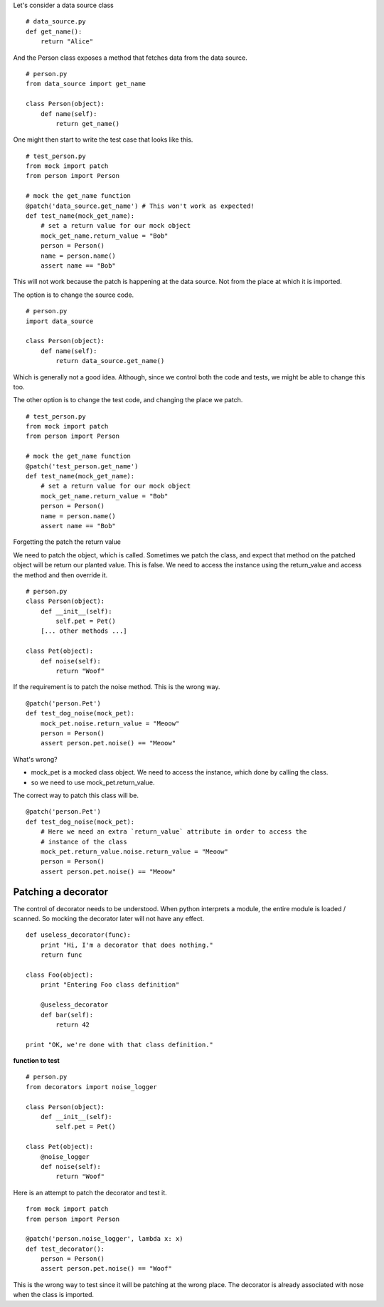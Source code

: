 

Let's consider a data source class

::

    # data_source.py
    def get_name():
        return "Alice"


And the Person class exposes a method that fetches data from the data source.

::

    # person.py
    from data_source import get_name

    class Person(object):
        def name(self):
            return get_name()

One might then start to write the test case that looks like this.


::

    # test_person.py
    from mock import patch
    from person import Person

    # mock the get_name function
    @patch('data_source.get_name') # This won't work as expected!
    def test_name(mock_get_name):
        # set a return value for our mock object
        mock_get_name.return_value = "Bob"
        person = Person()
        name = person.name()
        assert name == "Bob"

This will not work because the patch is happening at the data source. Not from the place at which it is imported.


The option is to change the source code.

::


    # person.py
    import data_source

    class Person(object):
        def name(self):
            return data_source.get_name()

Which is generally not a good idea. Although, since we control both the code and tests, we might be able to change
this too.

The other option is to change the test code, and changing the place we patch.

::

    # test_person.py
    from mock import patch
    from person import Person

    # mock the get_name function
    @patch('test_person.get_name')
    def test_name(mock_get_name):
        # set a return value for our mock object
        mock_get_name.return_value = "Bob"
        person = Person()
        name = person.name()
        assert name == "Bob"


Forgetting the patch the return value

We need to patch the object, which is called. Sometimes we patch the class, and expect that method on the patched
object will be return our planted value. This is false. We need to access the instance using the return_value and
access the method and then override it.


::

    # person.py
    class Person(object):
        def __init__(self):
            self.pet = Pet()
        [... other methods ...]

    class Pet(object):
        def noise(self):
            return "Woof"

If the requirement is to patch the noise method. This is the wrong way.


::

    @patch('person.Pet')
    def test_dog_noise(mock_pet):
        mock_pet.noise.return_value = "Meoow"
        person = Person()
        assert person.pet.noise() == "Meoow"

What's wrong?

* mock_pet is a mocked class object. We need to access the instance, which done by calling the class.
* so we need to use mock_pet.return_value.

The correct way to patch this class will be.

::

    @patch('person.Pet')
    def test_dog_noise(mock_pet):
        # Here we need an extra `return_value` attribute in order to access the
        # instance of the class
        mock_pet.return_value.noise.return_value = "Meoow"
        person = Person()
        assert person.pet.noise() == "Meoow"


Patching a decorator
--------------------

The control of decorator needs to be understood. When python interprets a module, the entire module is loaded /
scanned. So mocking the decorator later will not have any effect.

::

    def useless_decorator(func):
        print "Hi, I'm a decorator that does nothing."
        return func

    class Foo(object):
        print "Entering Foo class definition"

        @useless_decorator
        def bar(self):
            return 42

    print "OK, we're done with that class definition."

**function to test**


::

    # person.py
    from decorators import noise_logger

    class Person(object):
        def __init__(self):
            self.pet = Pet()

    class Pet(object):
        @noise_logger
        def noise(self):
            return "Woof"

Here is an attempt to patch the decorator and test it.


::

    from mock import patch
    from person import Person

    @patch('person.noise_logger', lambda x: x)
    def test_decorator():
        person = Person()
        assert person.pet.noise() == "Woof"


This is the wrong way to test since it will be patching at the wrong place. The decorator is already associated with
nose when the class is imported.
